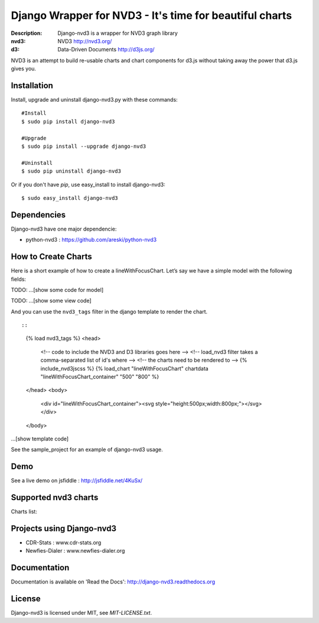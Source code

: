 Django Wrapper for NVD3 - It's time for beautiful charts
========================================================

:Description: Django-nvd3 is a wrapper for NVD3 graph library
:nvd3: NVD3 http://nvd3.org/
:d3: Data-Driven Documents http://d3js.org/


NVD3 is an attempt to build re-usable charts and chart components
for d3.js without taking away the power that d3.js gives you.


.. image:: https://www.travis-ci.org/areski/django-nvd3.png?branch=master

|endorse|

.. |endorse| image:: https://api.coderwall.com/areski/endorsecount.png
    :target: https://coderwall.com/areski


Installation
------------

Install, upgrade and uninstall django-nvd3.py with these commands::

    #Install
    $ sudo pip install django-nvd3

    #Upgrade
    $ sudo pip install --upgrade django-nvd3

    #Uninstall
    $ sudo pip uninstall django-nvd3


Or if you don't have `pip`, use easy_install to install django-nvd3::

    $ sudo easy_install django-nvd3


Dependencies
------------

Django-nvd3 have one major dependencie:

* python-nvd3 : https://github.com/areski/python-nvd3


How to Create Charts
---------------------

Here is a short example of how to create a lineWithFocusChart. Let’s say we have a simple model with the following fields:


TODO: ...[show some code for model]


TODO: ...[show some view code]


And you can use the ``nvd3_tags`` filter in the django template to render the chart. ::

::

    {% load nvd3_tags %}
    <head>
        <!-- code to include the NVD3 and D3 libraries goes here -->
        <!-- load_nvd3 filter takes a comma-separated list of id's where -->
        <!-- the charts need to be rendered to                             -->
        {% include_nvd3jscss %}
        {% load_chart "lineWithFocusChart" chartdata "lineWithFocusChart_container" "500" "800" %}
    </head>
    <body>
        <div id="lineWithFocusChart_container"><svg style="height:500px;width:800px;"></svg></div>
    </body>

...[show template code]


See the sample_project for an example of django-nvd3 usage.


Demo
----

See a live demo on jsfiddle : http://jsfiddle.net/4KuSx/


Supported nvd3 charts
---------------------

Charts list:

.. image:: https://raw.github.com/areski/django-nvd3/master/docs/source/_static/screenshot/lineWithFocusChart.png

.. image:: https://raw.github.com/areski/django-nvd3/master/docs/source/_static/screenshot/lineChart.png

.. image:: https://raw.github.com/areski/django-nvd3/master/docs/source/_static/screenshot/multiBarChart.png

.. image:: https://raw.github.com/areski/django-nvd3/master/docs/source/_static/screenshot/pieChart.png

.. image:: https://raw.github.com/areski/django-nvd3/master/docs/source/_static/screenshot/stackedAreaChart.png

.. image:: https://raw.github.com/areski/django-nvd3/master/docs/source/_static/screenshot/multiBarHorizontalChart.png

.. image:: https://raw.github.com/areski/django-nvd3/master/docs/source/_static/screenshot/linePlusBarChart.png

.. image:: https://raw.github.com/areski/django-nvd3/master/docs/source/_static/screenshot/cumulativeLineChart.png

.. image:: https://raw.github.com/areski/django-nvd3/master/docs/source/_static/screenshot/discreteBarChart.png

.. image:: https://raw.github.com/areski/django-nvd3/master/docs/source/_static/screenshot/scatterChart.png


Projects using Django-nvd3
--------------------------

* CDR-Stats : www.cdr-stats.org
* Newfies-Dialer : www.newfies-dialer.org


Documentation
-------------

Documentation is available on 'Read the Docs':
http://django-nvd3.readthedocs.org


License
-------

Django-nvd3 is licensed under MIT, see `MIT-LICENSE.txt`.
